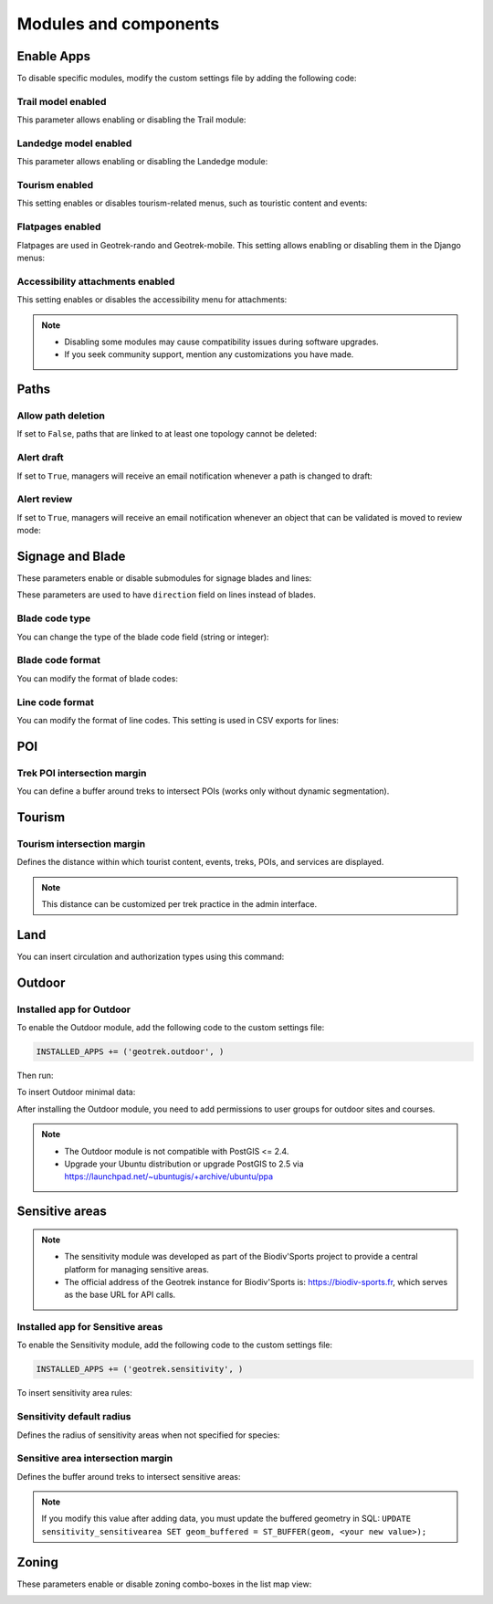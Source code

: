 .. _modules-and-components:

=======================
Modules and components
=======================

.. info::
  
  For a complete list of available parameters, refer to the default values in `geotrek/settings/base.py <https://github.com/GeotrekCE/Geotrek-admin/blob/master/geotrek/settings/base.py>`_.
  
Enable Apps
------------

To disable specific modules, modify the custom settings file by adding the following code:

.. md-tab-set::
    :name: disable-app-tabs

    .. md-tab-item:: Example

         .. code-block:: python
    
              # Disable infrastructure and maintenance modules
              _INSTALLED_APPS = list(INSTALLED_APPS)
              _INSTALLED_APPS.remove('geotrek.infrastructure')
              _INSTALLED_APPS.remove('geotrek.maintenance')
              INSTALLED_APPS = _INSTALLED_APPS

    .. md-tab-item:: Default Enabled Modules

         .. code-block:: python
    
              INSTALLED_APPS = (
                'geotrek.cirkwi',
                'geotrek.authent',
                'geotrek.common',
                'geotrek.altimetry',
                'geotrek.core',
                'geotrek.infrastructure',
                'geotrek.signage',
                'geotrek.maintenance',
                'geotrek.zoning',
                'geotrek.land',
                'geotrek.trekking',
                'geotrek.tourism',
                'geotrek.flatpages',
                'geotrek.feedback',
                'geotrek.api',
              )

Trail model enabled
~~~~~~~~~~~~~~~~~~~~
This parameter allows enabling or disabling the Trail module:

.. md-tab-set::
    :name: trail-model-enabled-tabs

    .. md-tab-item:: Default configuration

         .. code-block:: python
    
                TRAIL_MODEL_ENABLED = True

    .. md-tab-item:: Example

         .. code-block:: python
    
                TRAIL_MODEL_ENABLED = False

Landedge model enabled
~~~~~~~~~~~~~~~~~~~~~~~

This parameter allows enabling or disabling the Landedge module:

.. md-tab-set::
    :name: landedge-model-enabled-tabs

    .. md-tab-item:: Default configuration
    
         .. code-block:: python
    
                LANDEDGE_MODEL_ENABLED = True

    .. md-tab-item:: Example

         .. code-block:: python
    
                LANDEDGE_MODEL_ENABLED = False
                
Tourism enabled
~~~~~~~~~~~~~~~~~

This setting enables or disables tourism-related menus, such as touristic content and events:

.. md-tab-set::
    :name: tourism-enabled-tabs

    .. md-tab-item:: Default configuration

         .. code-block:: python
    
                TOURISM_ENABLED = True

    .. md-tab-item:: Example

         .. code-block:: python
    
                TOURISM_ENABLED = False

Flatpages enabled
~~~~~~~~~~~~~~~~~~~~

Flatpages are used in Geotrek-rando and Geotrek-mobile. This setting allows enabling or disabling them in the Django menus:

.. md-tab-set::
    :name: flatpages-enabled-tabs

    .. md-tab-item:: Default configuration

         .. code-block:: python
    
                FLATPAGES_ENABLED = True

    .. md-tab-item:: Example

         .. code-block:: python
    
                FLATPAGES_ENABLED = False

Accessibility attachments enabled
~~~~~~~~~~~~~~~~~~~~~~~~~~~~~~~~~~~

This setting enables or disables the accessibility menu for attachments:

.. md-tab-set::
    :name: accessibility-attachements-enabled-tabs

    .. md-tab-item:: Default configuration

         .. code-block:: python
    
                ACCESSIBILITY_ATTACHMENTS_ENABLED = True

    .. md-tab-item:: Example

         .. code-block:: python
    
                ACCESSIBILITY_ATTACHMENTS_ENABLED = False

.. note::
  - Disabling some modules may cause compatibility issues during software upgrades.
  - If you seek community support, mention any customizations you have made.

Paths
------

Allow path deletion 
~~~~~~~~~~~~~~~~~~~~~~

If set to ``False``, paths that are linked to at least one topology cannot be deleted:

.. md-tab-set::
    :name: allow-path-deletion-topology-tabs

    .. md-tab-item:: Default configuration

         .. code-block:: python
    
                ALLOW_PATH_DELETION_TOPOLOGY = False

    .. md-tab-item:: Example

         .. code-block:: python
    
                ALLOW_PATH_DELETION_TOPOLOGY = True

Alert draft
~~~~~~~~~~~~~

If set to ``True``, managers will receive an email notification whenever a path is changed to draft:

.. md-tab-set::
    :name: alert-draft-tabs

    .. md-tab-item:: Default configuration

         .. code-block:: python
    
                ALERT_DRAFT = False

    .. md-tab-item:: Example

         .. code-block:: python
    
                ALERT_DRAFT = True

Alert review
~~~~~~~~~~~~~

If set to ``True``, managers will receive an email notification whenever an object that can be validated is moved to review mode:

.. md-tab-set::
    :name: alert-review-tabs

    .. md-tab-item:: Default configuration

         .. code-block:: python
    
                ALERT_REVIEW = False

    .. md-tab-item:: Example

         .. code-block:: python
    
                ALERT_REVIEW = True

Signage and Blade
-------------------

These parameters enable or disable submodules for signage blades and lines:

.. md-tab-set::
    :name: signage-blade-tabs

    .. md-tab-item:: Default configuration

         .. code-block:: python
    
                BLADE_ENABLED = True
                LINE_ENABLED = True

    .. md-tab-item:: Example

         .. code-block:: python
    
                BLADE_ENABLED = False
                LINE_ENABLED = True

These parameters are used to have ``direction`` field on lines instead of blades.

.. md-tab-set::
  :name: direction-on-lines-enabled-tabs

  .. md-tab-item:: Default configuration

      .. code-block:: python

              DIRECTION_ON_LINES_ENABLED = False

  .. md-tab-item:: Example

      .. code-block:: python

              DIRECTION_ON_LINES_ENABLED = True

Blade code type
~~~~~~~~~~~~~~~~

You can change the type of the blade code field (string or integer):

.. md-tab-set::
    :name: blade-code-type-tabs

    .. md-tab-item:: Default configuration

         .. code-block:: python
    
                BLADE_CODE_TYPE = INT

    .. md-tab-item:: Example

         .. code-block:: python
    
                BLADE_CODE_TYPE = STR


Blade code format
~~~~~~~~~~~~~~~~~~

You can modify the format of blade codes:

.. md-tab-set::
    :name: blade-code-format-tabs

    .. md-tab-item:: Default configuration

        .. code-block:: python

              BLADE_CODE_FORMAT = "{signagecode}-{bladenumber}"

    .. md-tab-item:: Example

        .. info::
            Example display: ``CD99.XIDNZEIU.01 (first blade of XIDNZEIU)``

          .. code-block:: python
      
                BLADE_CODE_FORMAT = "CD99.{signagecode}.{bladenumber}"
        
Line code format
~~~~~~~~~~~~~~~~~

You can modify the format of line codes. This setting is used in CSV exports for lines:

.. md-tab-set::
    :name: line-code-format-tabs

    .. md-tab-item:: Default configuration

         .. code-block:: python
    
              LINE_CODE_FORMAT = "{signagecode}-{bladenumber}-{linenumber}"

    .. md-tab-item:: Example

        .. info::
            Example display: ``CD99.XIDNZEIU-01.02``

          .. code-block:: python
      
                LINE_CODE_FORMAT = "CD99.{signagecode}-{bladenumber}.{linenumber}"
         
.. _trek-poi-intersection:

POI
----

Trek POI intersection margin
~~~~~~~~~~~~~~~~~~~~~~~~~~~~~~

You can define a buffer around treks to intersect POIs (works only without dynamic segmentation).

.. md-tab-set::
    :name: trek-poi-intersection-marging-tabs

    .. md-tab-item:: Default configuration

         .. code-block:: python
    
                TREK_POI_INTERSECTION_MARGIN = 500  # meters

    .. md-tab-item:: Example

         .. code-block:: python
    
                TREK_POI_INTERSECTION_MARGIN = 800  # meters

Tourism
-------

.. _trek-tourism-intersection:


Tourism intersection margin
~~~~~~~~~~~~~~~~~~~~~~~~~~~~

Defines the distance within which tourist content, events, treks, POIs, and services are displayed.

.. md-tab-set::
    :name: tourism-intersection-margin-tabs

    .. md-tab-item:: Default configuration

        .. code-block:: python

            TOURISM_INTERSECTION_MARGIN = 500  # meters

    .. md-tab-item:: Example

        .. code-block:: python

            TOURISM_INTERSECTION_MARGIN = 800  # meters

.. note::
  This distance can be customized per trek practice in the admin interface.

Land
-----

You can insert circulation and authorization types using this command:

.. md-tab-set::
    :name: loaddata-circulation-tabs

    .. md-tab-item:: With Debian

         .. code-block:: bash
    
                sudo geotrek loaddata /opt/geotrek-admin/lib/python*/site-packages/geotrek/land/fixtures/circulations.json

    .. md-tab-item:: With Docker

         .. code-block:: python
    
                docker compose run --rm web ./manage.py loaddata /opt/geotrek-admin/lib/python*/site-packages/geotrek/land/fixtures/circulations.json

.. _outdoor:

Outdoor
--------

Installed app for Outdoor
~~~~~~~~~~~~~~~~~~~~~~~~~~~~

To enable the Outdoor module, add the following code to the custom settings file:

.. code-block:: python

    INSTALLED_APPS += ('geotrek.outdoor', )

Then run:

.. md-tab-set::
    :name: install-outdoor-tabs

    .. md-tab-item:: With Debian

         .. code-block:: bash
    
                sudo dpkg-reconfigure -pcritical geotrek-admin

    .. md-tab-item:: With Docker

         .. code-block:: python
    
                docker compose run --rm web update.sh

To insert Outdoor minimal data:

.. md-tab-set::
    :name: loaddata-outdoor-minimal-data-tabs

    .. md-tab-item:: With Debian

         .. code-block:: bash
    
                sudo geotrek loaddata /opt/geotrek-admin/lib/python*/site-packages/geotrek/outdoor/fixtures/basic.json

    .. md-tab-item:: With Docker

         .. code-block:: python
    
                docker compose run --rm web ./manage.py loaddata /opt/geotrek-admin/lib/python*/site-packages/geotrek/outdoor/fixtures/basic.json

After installing the Outdoor module, you need to add permissions to user groups for outdoor sites and courses.

.. note::
  - The Outdoor module is not compatible with PostGIS <= 2.4.
  - Upgrade your Ubuntu distribution or upgrade PostGIS to 2.5 via https://launchpad.net/~ubuntugis/+archive/ubuntu/ppa


.. _sensitivity:

Sensitive areas
-----------------

.. note::
    - The sensitivity module was developed as part of the Biodiv'Sports project to provide a central platform for managing sensitive areas.

    - The official address of the Geotrek instance for Biodiv'Sports is: https://biodiv-sports.fr, which serves as the base URL for API calls.

Installed app for Sensitive areas
~~~~~~~~~~~~~~~~~~~~~~~~~~~~~~~~~~~

To enable the Sensitivity module, add the following code to the custom settings file:

.. code-block:: python

    INSTALLED_APPS += ('geotrek.sensitivity', )

To insert sensitivity area rules:

.. md-tab-set::
    :name: loaddata-sensitivity-tabs

    .. md-tab-item:: With Debian

         .. code-block:: bash
    
                sudo geotrek loaddata /opt/geotrek-admin/lib/python*/site-packages/geotrek/sensitivity/fixtures/rules.json
                cp -r /opt/geotrek-admin/lib/python*/site-packages/geotrek/sensitivity/fixtures/upload/rules/ /opt/geotrek-admin/var/media/upload/

    .. md-tab-item:: With Docker

         .. code-block:: python
    
                sudo docker compose run --rm web ./manage.py loaddata rules
                docker compose run --rm web bash
                cp -r /opt/geotrek-admin/geotrek/sensitivity/fixtures/upload/* /opt/geotrek-admin/var/media/upload/

Sensitivity default radius
~~~~~~~~~~~~~~~~~~~~~~~~~~~

Defines the radius of sensitivity areas when not specified for species:

.. md-tab-set::
    :name: sensitivity-default-radius-tabs

    .. md-tab-item:: Default configuration

        .. code-block:: python

                SENSITIVITY_DEFAULT_RADIUS = 100  # meters

    .. md-tab-item:: Example

        .. code-block:: python

                SENSITIVITY_DEFAULT_RADIUS = 200  # meters

Sensitive area intersection margin
~~~~~~~~~~~~~~~~~~~~~~~~~~~~~~~~~~~

Defines the buffer around treks to intersect sensitive areas:

.. md-tab-set::
    :name: sensitive-areas-intersection-margin-tabs

    .. md-tab-item:: Default configuration

        .. code-block:: python

                SENSITIVE_AREA_INTERSECTION_MARGIN = 500  # meters

    .. md-tab-item:: Example

        .. code-block:: python

                SENSITIVE_AREA_INTERSECTION_MARGIN = 800  # meters

.. note::
  If you modify this value after adding data, you must update the buffered geometry in SQL:
  ``UPDATE sensitivity_sensitivearea SET geom_buffered = ST_BUFFER(geom, <your new value>);``

.. seealso::
  See :ref:`Sensitive area import section <sensitive-areas-import>` for data import instructions.

Zoning
--------

These parameters enable or disable zoning combo-boxes in the list map view:

.. md-tab-set::
    :name: zoning-combo-boxes-tabs

    .. md-tab-item:: Default configuration

         .. code-block:: python
    
              LAND_BBOX_CITIES_ENABLED = True
              LAND_BBOX_DISTRICTS_ENABLED = True
              LAND_BBOX_AREAS_ENABLED = False

    .. md-tab-item:: Example

         .. code-block:: python
    
              LAND_BBOX_CITIES_ENABLED = False
              LAND_BBOX_DISTRICTS_ENABLED = False
              LAND_BBOX_AREAS_ENABLED = False

.. image:: ../images/advanced-configuration/zoning-combo-boxes.png
   :align: center
   :alt: Zoning combo boxes